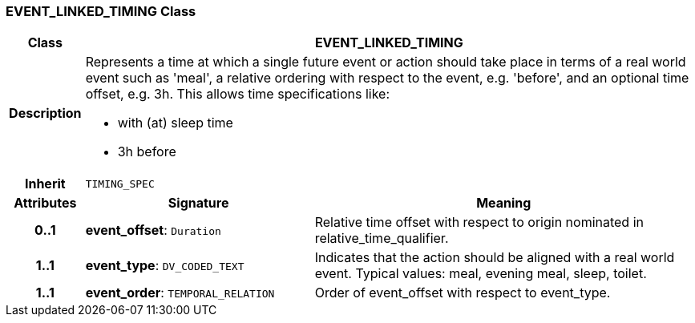 === EVENT_LINKED_TIMING Class

[cols="^1,3,5"]
|===
h|*Class*
2+^h|*EVENT_LINKED_TIMING*

h|*Description*
2+a|Represents a time at which a single future event or action should take place in terms of a real world event such as 'meal', a relative ordering with respect to the event, e.g. 'before', and an optional time offset, e.g. 3h. This allows time specifications like:

* with (at) sleep time
* 3h before

h|*Inherit*
2+|`TIMING_SPEC`

h|*Attributes*
^h|*Signature*
^h|*Meaning*

h|*0..1*
|*event_offset*: `Duration`
a|Relative time offset with respect to origin nominated in relative_time_qualifier.

h|*1..1*
|*event_type*: `DV_CODED_TEXT`
a|Indicates that the action should be aligned with a real world event. Typical values: meal, evening meal, sleep, toilet.

h|*1..1*
|*event_order*: `TEMPORAL_RELATION`
a|Order of event_offset with respect to event_type.
|===
